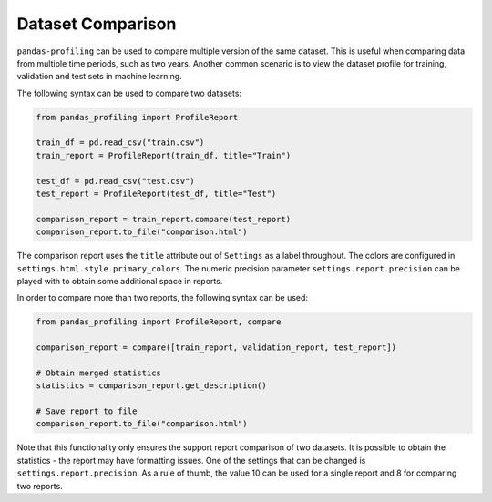 ==================
Dataset Comparison
==================

``pandas-profiling`` can be used to compare multiple version of the same dataset.
This is useful when comparing data from multiple time periods, such as two years.
Another common scenario is to view the dataset profile for training, validation and test sets in machine learning.

The following syntax can be used to compare two datasets:

.. code-block:: python

    from pandas_profiling import ProfileReport

    train_df = pd.read_csv("train.csv")
    train_report = ProfileReport(train_df, title="Train")

    test_df = pd.read_csv("test.csv")
    test_report = ProfileReport(test_df, title="Test")

    comparison_report = train_report.compare(test_report)
    comparison_report.to_file("comparison.html")

The comparison report uses the ``title`` attribute out of ``Settings`` as a label throughout.
The colors are configured in ``settings.html.style.primary_colors``.
The numeric precision parameter ``settings.report.precision`` can be played with to obtain some additional space in reports.


In order to compare more than two reports, the following syntax can be used:

.. code-block:: python

    from pandas_profiling import ProfileReport, compare

    comparison_report = compare([train_report, validation_report, test_report])

    # Obtain merged statistics
    statistics = comparison_report.get_description()

    # Save report to file
    comparison_report.to_file("comparison.html")

Note that this functionality only ensures the support report comparison of two datasets.
It is possible to obtain the statistics - the report may have formatting issues.
One of the settings that can be changed is ``settings.report.precision``.
As a rule of thumb, the value 10 can be used for a single report and 8 for comparing two reports.
